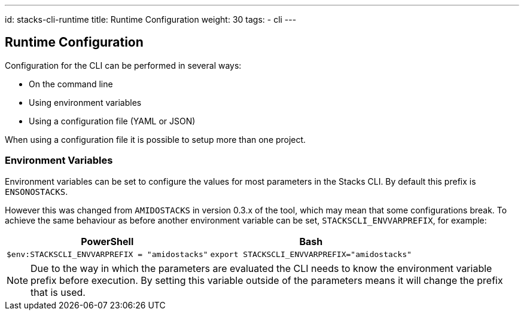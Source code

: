 ---
id: stacks-cli-runtime
title: Runtime Configuration
weight: 30
tags:
  - cli
---

== Runtime Configuration

Configuration for the CLI can be performed in several ways:

  - On the command line
  - Using environment variables
  - Using a configuration file (YAML or JSON)

When using a configuration file it is possible to setup more than one project.

=== Environment Variables

Environment variables can be set to configure the values for most parameters in the Stacks CLI. By default this prefix is `ENSONOSTACKS`.

However this was changed from `AMIDOSTACKS` in version 0.3.x of the tool, which may mean that some configurations break. To achieve the same behaviour as before another environment variable can be set, `STACKSCLI_ENVVARPREFIX`, for example:

[cols="1a,1a",options=header]
|===
| PowerShell | Bash
|
[source,powershell]
----
$env:STACKSCLI_ENVVARPREFIX = "amidostacks"
----
|
[source,bash]
----
export STACKSCLI_ENVVARPREFIX="amidostacks"
----
|===

NOTE: Due to the way in which the parameters are evaluated the CLI needs to know the environment variable prefix before execution. By setting this variable outside of the parameters means it will change the prefix that is used.
